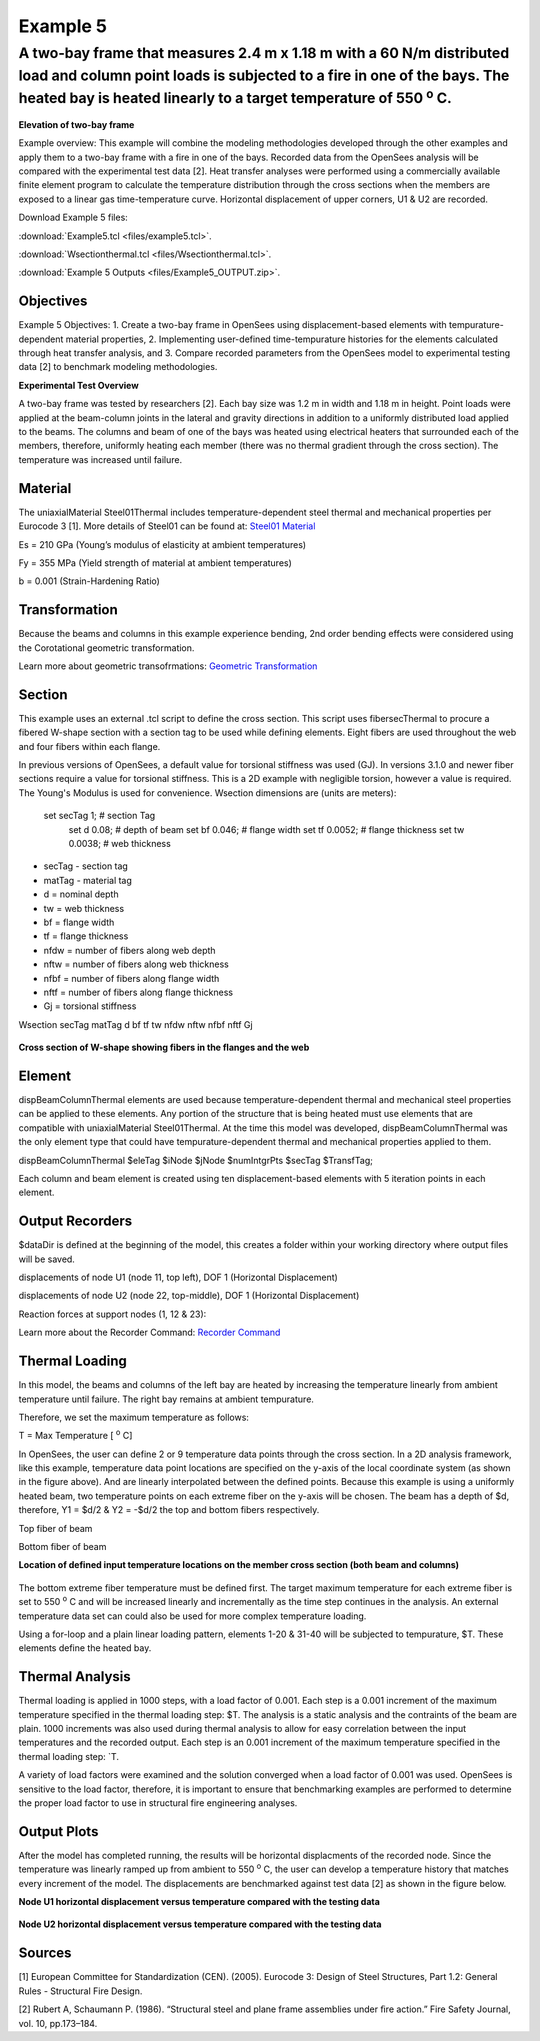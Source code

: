 Example 5
=========

A two-bay frame that measures 2.4 m x 1.18 m with a 60 N/m distributed load and column point loads is subjected to a fire in one of the bays. The heated bay is heated linearly to a target temperature of 550 :sup:`o` C.
^^^^^^^^^^^^^^^^^^^^^^^^^^^^^^^^^^^^^^^^^^^^^^^^^^^^^^^^^^^^^^^^^^^^^^^^^^^^^^^^^^^^^^^^^^^^^^^^^^^^^^^^^^^^^^^^^^^^^^^^^^^^^^^^^^^^^^^^^^^^^^^^^^^^^^^^^^^^^^^^^^^^^^^^^^^^^^^^^^^^^^^^^^^^^^^^^^^^^^^^^^^^^^^^^^^^^^^^^^^^^^

.. figure:: figures/Example5_fig1.png
	:align: center
	:width: 500px
	:figclass: align-center

**Elevation of two-bay frame**

Example overview: This example will combine the modeling methodologies
developed through the other examples and apply them to a two-bay frame
with a fire in one of the bays. Recorded data from the OpenSees analysis
will be compared with the experimental test data [2]. Heat transfer
analyses were performed using a commercially available finite element
program to calculate the temperature distribution through the cross
sections when the members are exposed to a linear gas time-temperature
curve. Horizontal displacement of upper corners, U1 & U2 are recorded.

Download Example 5   files:

:download:`Example5.tcl <files/example5.tcl>`.

:download:`Wsectionthermal.tcl <files/Wsectionthermal.tcl>`.

:download:`Example 5 Outputs <files/Example5_OUTPUT.zip>`. 


Objectives
----------

Example 5 Objectives: 1. Create a two-bay frame in OpenSees using
displacement-based elements with tempurature-dependent material
properties, 2. Implementing user-defined time-tempurature histories for
the elements calculated through heat transfer analysis, and 3. Compare
recorded parameters from the OpenSees model to experimental testing data
[2] to benchmark modeling methodologies.

**Experimental Test Overview**


A two-bay frame was tested by researchers [2]. Each bay size was 1.2 m in width and 1.18 m in height. Point loads were applied at the beam-column joints in the lateral and gravity directions in addition to a uniformly distributed load applied to the beams. The columns and beam of one of the bays was heated using electrical heaters that surrounded each of the members, therefore, uniformly heating each member (there was no thermal gradient through the cross section). The temperature was increased until failure.

Material
--------


The uniaxialMaterial Steel01Thermal includes temperature-dependent steel thermal and mechanical properties per Eurocode 3 [1]. More details of Steel01 can be found at: `Steel01 Material <https://opensees.berkeley.edu/wiki/index.php/Steel01_Material>`__

Es = 210 GPa (Young’s modulus of elasticity at ambient temperatures)

Fy = 355 MPa (Yield strength of material at ambient temperatures)

b = 0.001 (Strain-Hardening Ratio)

.. function:: set matTag 1;

.. function:: uniaxialMaterial Steel01Thermal $matTag $Fy $Es $b;


Transformation
--------------

Because the beams and columns in this example experience bending, 2nd
order bending effects were considered using the Corotational geometric
transformation.

.. function:: geomTransf Corotational $transftag;

Learn more about geometric transofrmations: `Geometric
Transformation <http://opensees.berkeley.edu/wiki/index.php/Geometric_Transformation_Command>`__

Section
-------

This example uses an external .tcl script to define the cross section. This script uses fibersecThermal to procure a fibered W-shape section with a section tag to be used while defining elements. Eight fibers are used throughout the web and four fibers within each flange. 

In previous versions of OpenSees, a default value for torsional stiffness was used (GJ). In versions 3.1.0 and newer fiber sections require a value for torsional stiffness. This is a 2D example with negligible torsion, however a value is required. The Young's Modulus is used for convenience. 
Wsection dimensions are (units are meters):

    set secTag 1;   # section Tag
	set d 0.08; 	# depth of beam
	set bf 0.046; 	# flange width
	set tf 0.0052; 	# flange thickness
	set tw 0.0038; 	# web thickness


* secTag - section tag
* matTag - material tag
* d  = nominal depth
* tw = web thickness
* bf = flange width
* tf = flange thickness
* nfdw = number of fibers along web depth 
* nftw = number of fibers along web thickness
* nfbf = number of fibers along flange width
* nftf = number of fibers along flange thickness 
* Gj = torsional stiffness

Wsection secTag matTag d bf tf tw nfdw nftw nfbf nftf Gj 

.. function:: Wsection 1 1 $d $bf $tf $tw 8 1 1 4 $Es

.. figure:: figures/Wsection_FiberSection.png
	:align: center
	:width: 500px
	:figclass: align-center

**Cross section of W-shape showing fibers in the flanges and the web**

Element
-------

dispBeamColumnThermal elements are used because temperature-dependent thermal and mechanical steel properties can be applied to these elements. Any portion of the structure that is being heated must use elements that are compatible with uniaxialMaterial Steel01Thermal. At the time this model was developed, dispBeamColumnThermal was the only element type that could have tempurature-dependent thermal and mechanical properties applied to them.

dispBeamColumnThermal $eleTag $iNode $jNode $numIntgrPts $secTag $TransfTag;

.. function:: element dispBeamColumnThermal 1 1 2 5 $secTag $transftag;

Each column and beam element is created using ten displacement-based elements with 5 iteration points in each element. 


Output Recorders
----------------

$dataDir is defined at the beginning of the model, this creates a folder within your working directory where output files will be saved. 

.. function:: set dataDir Examples/EXAMPLE5_OUTPUT;				

.. function:: file mkdir $dataDir;

displacements of node U1 (node 11, top left), DOF 1 (Horizontal Displacement)

.. function:: recorder Node -file $dataDir/Midspan_BeamDisp.out -time -node 11 -dof 1 disp;

displacements of node U2 (node 22, top-middle), DOF 1 (Horizontal Displacement)

.. function:: recorder Node -file $dataDir/Midspan_BeamDisp.out -time -node 22 -dof 1 disp;

Reaction forces at support nodes (1, 12 & 23):

.. function:: recorder Node -file $dataDir/RXNS.out -time -node 1 12 23 -dof 2 3 reaction;

Learn more about the Recorder Command: `Recorder
Command <http://opensees.berkeley.edu/wiki/index.php/Recorder_Command>`__




Thermal Loading
---------------

In this model, the beams and columns of the left bay are heated by
increasing the temperature linearly from ambient temperature until
failure. The right bay remains at ambient tempurature.

Therefore, we set the maximum temperature as follows:

T = Max Temperature [ :sup:`o` C] 

.. function:: set T 550;

In OpenSees, the user can define 2 or 9 temperature data points
through the cross section. In a 2D analysis framework, like this
example, temperature data point locations are specified on the y-axis of
the local coordinate system (as shown in the figure above). And are
linearly interpolated between the defined points. Because this example
is using a uniformly heated beam, two temperature points on each extreme
fiber on the y-axis will be chosen. The beam has a depth of $d, therefore, Y1 = $d/2 & Y2 = -$d/2 the top and bottom fibers
respectively.

Top fiber of beam 

.. function:: set Y1 [expr $d/2];

Bottom fiber of beam 

.. function:: set Y2 [expr -$d/2];

**Location of defined input temperature locations on the member cross section (both beam and columns)**

.. figure:: figures/Example3_fig2.png
	:align: center
	:width: 500px
	:figclass: align-center



The bottom extreme fiber temperature must be defined first. The target
maximum temperature for each extreme fiber is set to 550 :sup:`o` C and will be
increased linearly and incrementally as the time step continues in the
analysis. An external temperature data set can could also be used for
more complex temperature loading.

Using a for-loop and a plain linear loading pattern, elements 1-20 &
31-40 will be subjected to tempurature, $T. These elements define the
heated bay.


.. function:: pattern Plain 2 Linear {
.. function:: for {set i 1} {$i <= 20} {incr i} { eleLoad -ele $i -type -beamThermal $T $Y2 $T $Y1;}
.. function:: for {set i 31} {$i <= 40} {incr i} {eleLoad -ele $i -type -beamThermal $T $Y2 $T $Y1;}};



Thermal Analysis
----------------

Thermal loading is applied in 1000 steps, with a load factor of 0.001.
Each step is a 0.001 increment of the maximum temperature specified in
the thermal loading step: $T. The analysis is a static analysis and the contraints of the beam are plain. 1000 increments was also used during thermal analysis to allow for easy correlation between the input temperatures and the recorded output. Each step is an 0.001 increment of the maximum temperature specified in the thermal loading step: `\ T.

A variety of load factors were examined and the solution converged when
a load factor of 0.001 was used. OpenSees is sensitive to the load
factor, therefore, it is important to ensure that benchmarking examples
are performed to determine the proper load factor to use in structural
fire engineering analyses.

.. function:: set Nstep 1000

.. function:: set Factor [expr 1.0/$Nstep];

.. function:: integrator LoadControl $Factor;

.. function:: analyze $Nstep;


Output Plots
------------

After the model has completed running, the results will be horizontal
displacments of the recorded node. Since the temperature was linearly
ramped up from ambient to 550 :sup:`o` C, the user can develop a temperature
history that matches every increment of the model. The displacements are
benchmarked against test data [2] as shown in the figure below.

**Node U1 horizontal displacement versus temperature compared with the testing data**

.. figure:: figures/Example5_U1.png
	:align: center
	:width: 500px
	:figclass: align-center

**Node U2 horizontal displacement versus temperature compared with the testing data**

.. figure:: figures/Example5_U2.png
	:align: center
	:width: 500px
	:figclass: align-center

Sources
-------

[1] European Committee for Standardization (CEN). (2005). Eurocode 3:
Design of Steel Structures, Part 1.2: General Rules - Structural Fire
Design.

[2] Rubert A, Schaumann P. (1986). “Structural steel and plane frame
assemblies under ﬁre action.” Fire Safety Journal, vol. 10, pp.173–184.

